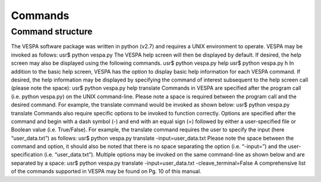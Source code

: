 ********
Commands
********

Command structure
=================

The VESPA software package was written in python (v2.7) and requires a UNIX environment to operate. VESPA may be invoked as follows: 
usr$ python vespa.py
The VESPA help screen will then be displayed by default. If desired, the help screen may also be displayed using the following commands.
usr$ python vespa.py help
usr$ python vespa.py h
In addition to the basic help screen, VESPA has the option to display basic help information for each VESPA command. If desired, the help information may be displayed by specifying the command of interest subsequent to the help screen call (please note the space):
usr$ python vespa.py help translate
Commands in VESPA are specified after the program call (i.e. python vespa.py) on the UNIX command-line. Please note a space is required between the program call and the desired command. For example, the translate command would be invoked as shown below:
usr$ python vespa.py translate
Commands also require specific options to be invoked to function correctly. Options are specified after the command and begin with a dash symbol (-) and end with an equal sign (=) followed by either a user-specified file or Boolean value (i.e. True/False). For example, the translate command requires the user to specify the input (here “user_data.txt”) as follows:
usr$ python vespa.py translate -input=user_data.txt
Please note the space between the command and option, it should also be noted that there is no space separating the option (i.e. “-input=”) and the user-specification (i.e. “user_data.txt”). Multiple options may be invoked on the same command-line as shown below and are separated by a space:
usr$ python vespa.py translate -input=user_data.txt -cleave_terminal=False
A comprehensive list of the commands supported in VESPA may be found on Pg. 10 of this manual. 

